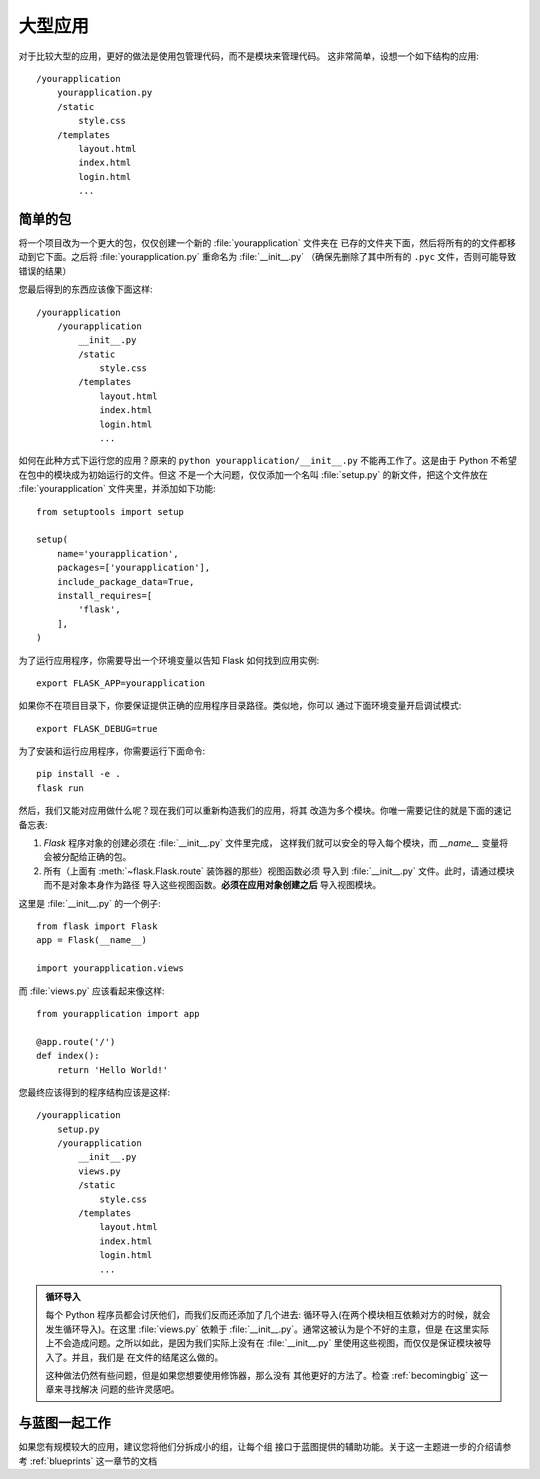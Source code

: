.. _larger-applications:

大型应用
===================

对于比较大型的应用，更好的做法是使用包管理代码，而不是模块来管理代码。
这非常简单，设想一个如下结构的应用::

    /yourapplication
        yourapplication.py
        /static
            style.css
        /templates
            layout.html
            index.html
            login.html
            ...

简单的包
---------------

将一个项目改为一个更大的包，仅仅创建一个新的 :file:`yourapplication` 文件夹在
已存的文件夹下面，然后将所有的的文件都移动到它下面。之后将 :file:`yourapplication.py`
重命名为 :file:`__init__.py` （确保先删除了其中所有的 ``.pyc`` 文件，否则可能导致
错误的结果）

您最后得到的东西应该像下面这样::

    /yourapplication
        /yourapplication
            __init__.py
            /static
                style.css
            /templates
                layout.html
                index.html
                login.html
                ...

如何在此种方式下运行您的应用？原来的 ``python yourapplication/__init__.py`` 
不能再工作了。这是由于 Python 不希望在包中的模块成为初始运行的文件。但这
不是一个大问题，仅仅添加一个名叫 :file:`setup.py` 的新文件，把这个文件放在
:file:`yourapplication` 文件夹里，并添加如下功能::

    from setuptools import setup

    setup(
        name='yourapplication',
        packages=['yourapplication'],
        include_package_data=True,
        install_requires=[
            'flask',
        ],
    )

为了运行应用程序，你需要导出一个环境变量以告知 Flask 如何找到应用实例::

    export FLASK_APP=yourapplication

如果你不在项目目录下，你要保证提供正确的应用程序目录路径。类似地，你可以
通过下面环境变量开启调试模式::

    export FLASK_DEBUG=true 

为了安装和运行应用程序，你需要运行下面命令::

    pip install -e . 
    flask run

然后，我们又能对应用做什么呢？现在我们可以重新构造我们的应用，将其
改造为多个模块。你唯一需要记住的就是下面的速记备忘表:

1. `Flask` 程序对象的创建必须在 :file:`__init__.py` 文件里完成，
   这样我们就可以安全的导入每个模块，而 `__name__` 变量将
   会被分配给正确的包。
2. 所有（上面有 :meth:`~flask.Flask.route` 装饰器的那些）视图函数必须
   导入到 :file:`__init__.py` 文件。此时，请通过模块而不是对象本身作为路径
   导入这些视图函数。**必须在应用对象创建之后** 导入视图模块。

这里是 :file:`__init__.py` 的一个例子::

    from flask import Flask
    app = Flask(__name__)

    import yourapplication.views

而 :file:`views.py` 应该看起来像这样::

    from yourapplication import app

    @app.route('/')
    def index():
        return 'Hello World!'

您最终应该得到的程序结构应该是这样::

    /yourapplication
        setup.py
        /yourapplication
            __init__.py
            views.py
            /static
                style.css
            /templates
                layout.html
                index.html
                login.html
                ...

.. admonition:: 循环导入

   每个 Python 程序员都会讨厌他们，而我们反而还添加了几个进去:
   循环导入(在两个模块相互依赖对方的时候，就会发生循环导入)。在这里
   :file:`views.py` 依赖于 :file:`__init__.py`。通常这被认为是个不好的主意，但是
   在这里实际上不会造成问题。之所以如此，是因为我们实际上没有在
   :file:`__init__.py` 里使用这些视图，而仅仅是保证模块被导入了。并且，我们是
   在文件的结尾这么做的。

   这种做法仍然有些问题，但是如果您想要使用修饰器，那么没有
   其他更好的方法了。检查 :ref:`becomingbig` 这一章来寻找解决
   问题的些许灵感吧。


.. _working-with-modules:

与蓝图一起工作
-----------------------

如果您有规模较大的应用，建议您将他们分拆成小的组，让每个组
接口于蓝图提供的辅助功能。关于这一主题进一步的介绍请参考
:ref:`blueprints` 这一章节的文档
